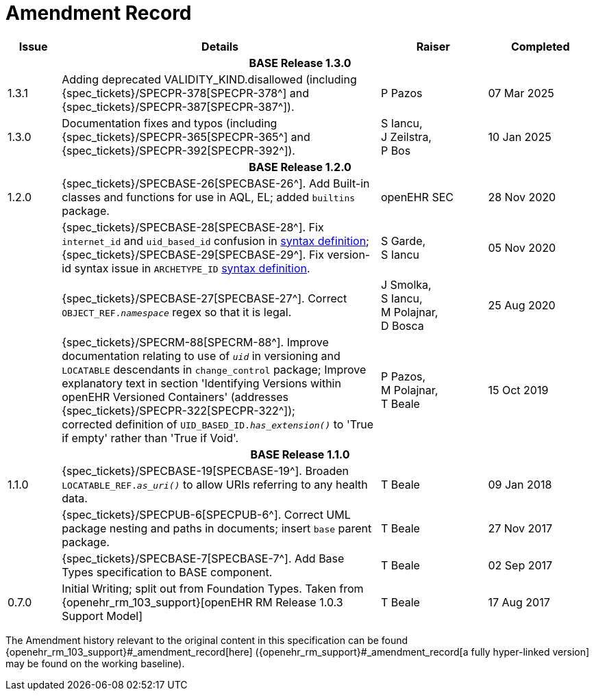 = Amendment Record

[cols="1,6,2,2", options="header"]
|===
|Issue|Details|Raiser|Completed

4+^h|*BASE Release 1.3.0*

|[[latest_issue]]1.3.1
| Adding deprecated VALIDITY_KIND.disallowed (including {spec_tickets}/SPECPR-378[SPECPR-378^] and {spec_tickets}/SPECPR-387[SPECPR-387^]).
|P Pazos
|[[latest_issue_date]]07 Mar 2025

|1.3.0
| Documentation fixes and typos (including {spec_tickets}/SPECPR-365[SPECPR-365^] and {spec_tickets}/SPECPR-392[SPECPR-392^]).
|S Iancu, +
J Zeilstra, +
P Bos
|10 Jan 2025

4+^h|*BASE Release 1.2.0*

|1.2.0
|{spec_tickets}/SPECBASE-26[SPECBASE-26^]. Add Built-in classes and functions for use in AQL, EL; added `builtins` package.
|openEHR SEC
|28 Nov 2020

|
|{spec_tickets}/SPECBASE-28[SPECBASE-28^]. Fix `internet_id` and `uid_based_id` confusion in <<_syntaxes,syntax definition>>; +
 {spec_tickets}/SPECBASE-29[SPECBASE-29^]. Fix version-id syntax issue in `ARCHETYPE_ID` <<_syntaxes,syntax definition>>.
|S Garde, +
 S Iancu
|05 Nov 2020

|
|{spec_tickets}/SPECBASE-27[SPECBASE-27^]. Correct `OBJECT_REF._namespace_` regex so that it is legal.
|J Smolka, +
 S Iancu, +
 M Polajnar, +
 D Bosca
|25 Aug 2020

|
|{spec_tickets}/SPECRM-88[SPECRM-88^]. Improve documentation relating to use of `_uid_` in versioning and `LOCATABLE` descendants in `change_control` package; Improve explanatory text in section 'Identifying Versions within openEHR Versioned Containers' (addresses {spec_tickets}/SPECPR-322[SPECPR-322^]); +
corrected definition of `UID_BASED_ID._has_extension()_` to 'True if empty' rather than 'True if Void'.
|P Pazos, +
 M Polajnar, +
 T Beale
|15 Oct 2019

4+^h|*BASE Release 1.1.0*

|1.1.0
|{spec_tickets}/SPECBASE-19[SPECBASE-19^]. Broaden `LOCATABLE_REF._as_uri()_` to allow URIs referring to any health data.
|T Beale
|09 Jan 2018

|
|{spec_tickets}/SPECPUB-6[SPECPUB-6^]. Correct UML package nesting and paths in documents; insert `base` parent package.
|T Beale
|27 Nov 2017

|
|{spec_tickets}/SPECBASE-7[SPECBASE-7^]. Add Base Types specification to BASE component.
|T Beale 
|02 Sep 2017

|0.7.0
|Initial Writing; split out from Foundation Types. Taken from {openehr_rm_103_support}[openEHR RM Release 1.0.3 Support Model]
|T Beale 
|17 Aug 2017

|===


The Amendment history relevant to the original content in this specification can be found {openehr_rm_103_support}#_amendment_record[here] ({openehr_rm_support}#_amendment_record[a fully hyper-linked version] may be found on the working baseline).

